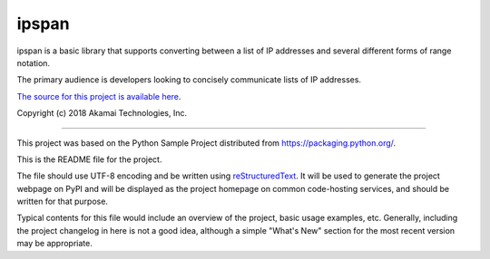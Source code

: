 ipspan
=======================

ipspan is a basic library that supports converting between a list
of IP addresses and several different forms of range notation.

The primary audience is developers looking to concisely communicate lists
of IP addresses.

`The source for this project is available here
<https://github.com/tifoster/ipspan>`_.

Copyright (c) 2018 Akamai Technologies, Inc.

----

This project was based on the Python Sample Project distributed from
`<https://packaging.python.org/>`_.

This is the README file for the project.

The file should use UTF-8 encoding and be written using `reStructuredText
<http://docutils.sourceforge.net/rst.html>`_. It
will be used to generate the project webpage on PyPI and will be displayed as
the project homepage on common code-hosting services, and should be written for
that purpose.

Typical contents for this file would include an overview of the project, basic
usage examples, etc. Generally, including the project changelog in here is not
a good idea, although a simple "What's New" section for the most recent version
may be appropriate.
